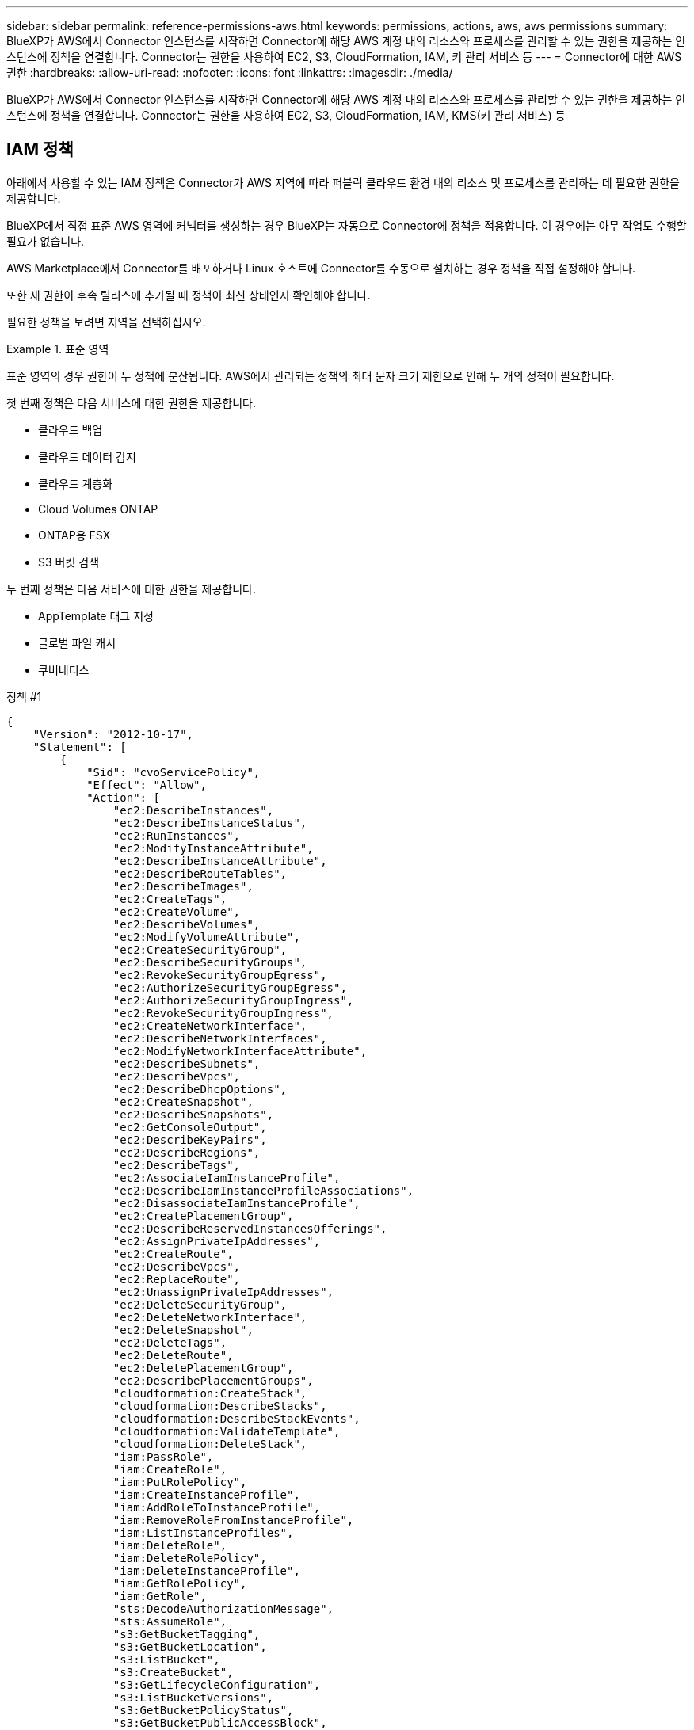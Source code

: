 ---
sidebar: sidebar 
permalink: reference-permissions-aws.html 
keywords: permissions, actions, aws, aws permissions 
summary: BlueXP가 AWS에서 Connector 인스턴스를 시작하면 Connector에 해당 AWS 계정 내의 리소스와 프로세스를 관리할 수 있는 권한을 제공하는 인스턴스에 정책을 연결합니다. Connector는 권한을 사용하여 EC2, S3, CloudFormation, IAM, 키 관리 서비스 등 
---
= Connector에 대한 AWS 권한
:hardbreaks:
:allow-uri-read: 
:nofooter: 
:icons: font
:linkattrs: 
:imagesdir: ./media/


[role="lead"]
BlueXP가 AWS에서 Connector 인스턴스를 시작하면 Connector에 해당 AWS 계정 내의 리소스와 프로세스를 관리할 수 있는 권한을 제공하는 인스턴스에 정책을 연결합니다. Connector는 권한을 사용하여 EC2, S3, CloudFormation, IAM, KMS(키 관리 서비스) 등



== IAM 정책

아래에서 사용할 수 있는 IAM 정책은 Connector가 AWS 지역에 따라 퍼블릭 클라우드 환경 내의 리소스 및 프로세스를 관리하는 데 필요한 권한을 제공합니다.

BlueXP에서 직접 표준 AWS 영역에 커넥터를 생성하는 경우 BlueXP는 자동으로 Connector에 정책을 적용합니다. 이 경우에는 아무 작업도 수행할 필요가 없습니다.

AWS Marketplace에서 Connector를 배포하거나 Linux 호스트에 Connector를 수동으로 설치하는 경우 정책을 직접 설정해야 합니다.

또한 새 권한이 후속 릴리스에 추가될 때 정책이 최신 상태인지 확인해야 합니다.

필요한 정책을 보려면 지역을 선택하십시오.

.표준 영역
====
표준 영역의 경우 권한이 두 정책에 분산됩니다. AWS에서 관리되는 정책의 최대 문자 크기 제한으로 인해 두 개의 정책이 필요합니다.

첫 번째 정책은 다음 서비스에 대한 권한을 제공합니다.

* 클라우드 백업
* 클라우드 데이터 감지
* 클라우드 계층화
* Cloud Volumes ONTAP
* ONTAP용 FSX
* S3 버킷 검색


두 번째 정책은 다음 서비스에 대한 권한을 제공합니다.

* AppTemplate 태그 지정
* 글로벌 파일 캐시
* 쿠버네티스


[role="tabbed-block"]
=====
.정책 #1
--
[source, json]
----
{
    "Version": "2012-10-17",
    "Statement": [
        {
            "Sid": "cvoServicePolicy",
            "Effect": "Allow",
            "Action": [
                "ec2:DescribeInstances",
                "ec2:DescribeInstanceStatus",
                "ec2:RunInstances",
                "ec2:ModifyInstanceAttribute",
                "ec2:DescribeInstanceAttribute",
                "ec2:DescribeRouteTables",
                "ec2:DescribeImages",
                "ec2:CreateTags",
                "ec2:CreateVolume",
                "ec2:DescribeVolumes",
                "ec2:ModifyVolumeAttribute",
                "ec2:CreateSecurityGroup",
                "ec2:DescribeSecurityGroups",
                "ec2:RevokeSecurityGroupEgress",
                "ec2:AuthorizeSecurityGroupEgress",
                "ec2:AuthorizeSecurityGroupIngress",
                "ec2:RevokeSecurityGroupIngress",
                "ec2:CreateNetworkInterface",
                "ec2:DescribeNetworkInterfaces",
                "ec2:ModifyNetworkInterfaceAttribute",
                "ec2:DescribeSubnets",
                "ec2:DescribeVpcs",
                "ec2:DescribeDhcpOptions",
                "ec2:CreateSnapshot",
                "ec2:DescribeSnapshots",
                "ec2:GetConsoleOutput",
                "ec2:DescribeKeyPairs",
                "ec2:DescribeRegions",
                "ec2:DescribeTags",
                "ec2:AssociateIamInstanceProfile",
                "ec2:DescribeIamInstanceProfileAssociations",
                "ec2:DisassociateIamInstanceProfile",
                "ec2:CreatePlacementGroup",
                "ec2:DescribeReservedInstancesOfferings",
                "ec2:AssignPrivateIpAddresses",
                "ec2:CreateRoute",
                "ec2:DescribeVpcs",
                "ec2:ReplaceRoute",
                "ec2:UnassignPrivateIpAddresses",
                "ec2:DeleteSecurityGroup",
                "ec2:DeleteNetworkInterface",
                "ec2:DeleteSnapshot",
                "ec2:DeleteTags",
                "ec2:DeleteRoute",
                "ec2:DeletePlacementGroup",
                "ec2:DescribePlacementGroups",
                "cloudformation:CreateStack",
                "cloudformation:DescribeStacks",
                "cloudformation:DescribeStackEvents",
                "cloudformation:ValidateTemplate",
                "cloudformation:DeleteStack",
                "iam:PassRole",
                "iam:CreateRole",
                "iam:PutRolePolicy",
                "iam:CreateInstanceProfile",
                "iam:AddRoleToInstanceProfile",
                "iam:RemoveRoleFromInstanceProfile",
                "iam:ListInstanceProfiles",
                "iam:DeleteRole",
                "iam:DeleteRolePolicy",
                "iam:DeleteInstanceProfile",
                "iam:GetRolePolicy",
                "iam:GetRole",
                "sts:DecodeAuthorizationMessage",
                "sts:AssumeRole",
                "s3:GetBucketTagging",
                "s3:GetBucketLocation",
                "s3:ListBucket",
                "s3:CreateBucket",
                "s3:GetLifecycleConfiguration",
                "s3:ListBucketVersions",
                "s3:GetBucketPolicyStatus",
                "s3:GetBucketPublicAccessBlock",
                "s3:GetBucketPolicy",
                "s3:GetBucketAcl",
                "s3:PutObjectTagging",
                "s3:GetObjectTagging",
                "s3:DeleteObject",
                "s3:DeleteObjectVersion",
                "s3:PutObject",
                "s3:ListAllMyBuckets",
                "s3:GetObject",
                "s3:GetEncryptionConfiguration",
                "kms:List*",
                "kms:ReEncrypt*",
                "kms:Describe*",
                "kms:CreateGrant",
                "ce:GetReservationUtilization",
                "ce:GetDimensionValues",
                "ce:GetCostAndUsage",
                "ce:GetTags",
                "fsx:Describe*",
                "fsx:List*"
            ],
            "Resource": "*"
        },
        {
            "Sid": "backupPolicy",
            "Effect": "Allow",
            "Action": [
                "ec2:StartInstances",
                "ec2:StopInstances",
                "ec2:DescribeInstances",
                "ec2:DescribeInstanceStatus",
                "ec2:RunInstances",
                "ec2:TerminateInstances",
                "ec2:DescribeInstanceAttribute",
                "ec2:DescribeImages",
                "ec2:CreateTags",
                "ec2:CreateVolume",
                "ec2:CreateSecurityGroup",
                "ec2:DescribeSubnets",
                "ec2:DescribeVpcs",
                "ec2:DescribeRegions",
                "cloudformation:CreateStack",
                "cloudformation:DeleteStack",
                "cloudformation:DescribeStacks",
                "kms:List*",
                "kms:Describe*",
                "ec2:describeVpcEndpoints",
                "kms:ListAliases",
                "athena:StartQueryExecution",
                "athena:GetQueryResults",
                "athena:GetQueryExecution",
                "glue:GetDatabase",
                "glue:GetTable",
                "glue:CreateTable",
                "glue:CreateDatabase",
                "glue:GetPartitions",
                "glue:BatchCreatePartition",
                "glue:BatchDeletePartition"
            ],
            "Resource": "*"
        },
        {
            "Sid": "backupS3Policy",
            "Effect": "Allow",
            "Action": [
                "s3:GetBucketLocation",
                "s3:ListAllMyBuckets",
                "s3:ListBucket",
                "s3:CreateBucket",
                "s3:GetLifecycleConfiguration",
                "s3:PutLifecycleConfiguration",
                "s3:PutBucketTagging",
                "s3:ListBucketVersions",
                "s3:GetBucketAcl",
                "s3:PutBucketPublicAccessBlock",
                "s3:GetObject",
                "s3:PutEncryptionConfiguration",
                "s3:DeleteObject",
                "s3:DeleteObjectVersion",
                "s3:ListBucketMultipartUploads",
                "s3:PutObject",
                "s3:PutBucketAcl",
                "s3:AbortMultipartUpload",
                "s3:ListMultipartUploadParts",
                "s3:DeleteBucket",
                "s3:GetObjectVersionTagging",
                "s3:GetObjectVersionAcl",
                "s3:GetObjectRetention",
                "s3:GetObjectTagging",
                "s3:GetObjectVersion",
                "s3:PutObjectVersionTagging",
                "s3:PutObjectRetention",
                "s3:DeleteObjectTagging",
                "s3:DeleteObjectVersionTagging",
                "s3:GetBucketObjectLockConfiguration",
                "s3:GetBucketVersioning",
                "s3:PutBucketObjectLockConfiguration",
                "s3:PutBucketVersioning",
                "s3:BypassGovernanceRetention",
                "s3:PutBucketPolicy",
                "s3:PutBucketOwnershipControls"
            ],
            "Resource": [
                "arn:aws:s3:::netapp-backup-*"
            ]
        },
        {
            "Sid": "fabricPoolS3Policy",
            "Effect": "Allow",
            "Action": [
                "s3:CreateBucket",
                "s3:GetLifecycleConfiguration",
                "s3:PutLifecycleConfiguration",
                "s3:PutBucketTagging",
                "s3:ListBucketVersions",
                "s3:GetBucketPolicyStatus",
                "s3:GetBucketPublicAccessBlock",
                "s3:GetBucketAcl",
                "s3:GetBucketPolicy",
                "s3:PutBucketPublicAccessBlock",
                "s3:DeleteBucket"
            ],
            "Resource": [
                "arn:aws:s3:::fabric-pool*"
            ]
        },
        {
            "Sid": "fabricPoolPolicy",
            "Effect": "Allow",
            "Action": [
                "ec2:DescribeRegions"
            ],
            "Resource": "*"
        },
        {
            "Effect": "Allow",
            "Action": [
                "ec2:StartInstances",
                "ec2:StopInstances",
                "ec2:TerminateInstances"
            ],
            "Condition": {
                "StringLike": {
                    "ec2:ResourceTag/netapp-adc-manager": "*"
                }
            },
            "Resource": [
                "arn:aws:ec2:*:*:instance/*"
            ]
        },
        {
            "Effect": "Allow",
            "Action": [
                "ec2:StartInstances",
                "ec2:TerminateInstances",
                "ec2:AttachVolume",
                "ec2:DetachVolume",
                "ec2:StopInstances",
                "ec2:DeleteVolume"
            ],
            "Condition": {
                "StringLike": {
                    "ec2:ResourceTag/WorkingEnvironment": "*"
                }
            },
            "Resource": [
                "arn:aws:ec2:*:*:instance/*"
            ]
        },
        {
            "Effect": "Allow",
            "Action": [
                "ec2:AttachVolume",
                "ec2:DetachVolume"
            ],
            "Resource": [
                "arn:aws:ec2:*:*:volume/*"
            ]
        },
        {
            "Effect": "Allow",
            "Action": [
                "ec2:DeleteVolume"
            ],
            "Condition": {
                "StringLike": {
                    "ec2:ResourceTag/WorkingEnvironment": "*"
                }
            },
            "Resource": [
                "arn:aws:ec2:*:*:volume/*"
            ]
        }
    ]
  }
----
--
.정책 #2
--
[source, json]
----
{
  "Version": "2012-10-17",
  "Statement": [
    {
      "Sid": "K8sServicePolicy",
      "Effect": "Allow",
      "Action": [
          "ec2:DescribeRegions",
          "eks:ListClusters",
          "eks:DescribeCluster",
          "iam:GetInstanceProfile"
      ],
      "Resource": "*"
    },
    {
        "Sid": "GFCservicePolicy",
        "Effect": "Allow",
        "Action": [
            "cloudformation:DescribeStacks",
            "cloudwatch:GetMetricStatistics",
            "cloudformation:ListStacks"
        ],
        "Resource": "*"
    },
    {
        "Effect": "Allow",
        "Action": [
            "ec2:StartInstances",
            "ec2:TerminateInstances",
            "ec2:AttachVolume",
            "ec2:DetachVolume"
        ],
        "Condition": {
            "StringLike": {
                "ec2:ResourceTag/GFCInstance": "*"
            }
        },
        "Resource": [
            "arn:aws:ec2:*:*:instance/*"
        ]
    },
    {
        "Sid": "tagServicePolicy",
        "Effect": "Allow",
        "Action": [
            "ec2:CreateTags",
            "ec2:DeleteTags",
            "ec2:DescribeTags",
            "tag:getResources",
            "tag:getTagKeys",
            "tag:getTagValues",
            "tag:TagResources",
            "tag:UntagResources"
        ],
        "Resource": "*"
    }
  ]
}
----
--
=====
====
.GovCloud(미국) 지역
====
[source, json]
----
{
    "Version": "2012-10-17",
    "Statement": [
        {
            "Effect": "Allow",
            "Action": [
                "iam:ListInstanceProfiles",
                "iam:CreateRole",
                "iam:DeleteRole",
                "iam:PutRolePolicy",
                "iam:CreateInstanceProfile",
                "iam:DeleteRolePolicy",
                "iam:AddRoleToInstanceProfile",
                "iam:RemoveRoleFromInstanceProfile",
                "iam:DeleteInstanceProfile",
                "ec2:ModifyVolumeAttribute",
                "sts:DecodeAuthorizationMessage",
                "ec2:DescribeImages",
                "ec2:DescribeRouteTables",
                "ec2:DescribeInstances",
                "iam:PassRole",
                "ec2:DescribeInstanceStatus",
                "ec2:RunInstances",
                "ec2:ModifyInstanceAttribute",
                "ec2:CreateTags",
                "ec2:CreateVolume",
                "ec2:DescribeVolumes",
                "ec2:DeleteVolume",
                "ec2:CreateSecurityGroup",
                "ec2:DeleteSecurityGroup",
                "ec2:DescribeSecurityGroups",
                "ec2:RevokeSecurityGroupEgress",
                "ec2:AuthorizeSecurityGroupEgress",
                "ec2:AuthorizeSecurityGroupIngress",
                "ec2:RevokeSecurityGroupIngress",
                "ec2:CreateNetworkInterface",
                "ec2:DescribeNetworkInterfaces",
                "ec2:DeleteNetworkInterface",
                "ec2:ModifyNetworkInterfaceAttribute",
                "ec2:DescribeSubnets",
                "ec2:DescribeVpcs",
                "ec2:DescribeDhcpOptions",
                "ec2:CreateSnapshot",
                "ec2:DeleteSnapshot",
                "ec2:DescribeSnapshots",
                "ec2:StopInstances",
                "ec2:GetConsoleOutput",
                "ec2:DescribeKeyPairs",
                "ec2:DescribeRegions",
                "ec2:DeleteTags",
                "ec2:DescribeTags",
                "cloudformation:CreateStack",
                "cloudformation:DeleteStack",
                "cloudformation:DescribeStacks",
                "cloudformation:DescribeStackEvents",
                "cloudformation:ValidateTemplate",
                "s3:GetObject",
                "s3:ListBucket",
                "s3:ListAllMyBuckets",
                "s3:GetBucketTagging",
                "s3:GetBucketLocation",
                "s3:CreateBucket",
                "s3:GetBucketPolicyStatus",
                "s3:GetBucketPublicAccessBlock",
                "s3:GetBucketAcl",
                "s3:GetBucketPolicy",
                "kms:List*",
                "kms:ReEncrypt*",
                "kms:Describe*",
                "kms:CreateGrant",
                "ec2:AssociateIamInstanceProfile",
                "ec2:DescribeIamInstanceProfileAssociations",
                "ec2:DisassociateIamInstanceProfile",
                "ec2:DescribeInstanceAttribute",
                "ce:GetReservationUtilization",
                "ce:GetDimensionValues",
                "ce:GetCostAndUsage",
                "ce:GetTags",
                "ec2:CreatePlacementGroup",
                "ec2:DeletePlacementGroup"
            ],
            "Resource": "*"
        },
        {
            "Sid": "fabricPoolPolicy",
            "Effect": "Allow",
            "Action": [
                "s3:DeleteBucket",
                "s3:GetLifecycleConfiguration",
                "s3:PutLifecycleConfiguration",
                "s3:PutBucketTagging",
                "s3:ListBucketVersions",
                "s3:GetBucketPolicyStatus",
                "s3:GetBucketPublicAccessBlock",
                "s3:GetBucketAcl",
                "s3:GetBucketPolicy",
                "s3:PutBucketPublicAccessBlock"
            ],
            "Resource": [
                "arn:aws-us-gov:s3:::fabric-pool*"
            ]
        },
        {
            "Sid": "backupPolicy",
            "Effect": "Allow",
            "Action": [
                "s3:DeleteBucket",
                "s3:GetLifecycleConfiguration",
                "s3:PutLifecycleConfiguration",
                "s3:PutBucketTagging",
                "s3:ListBucketVersions",
                "s3:GetObject",
                "s3:ListBucket",
                "s3:ListAllMyBuckets",
                "s3:GetBucketTagging",
                "s3:GetBucketLocation",
                "s3:GetBucketPolicyStatus",
                "s3:GetBucketPublicAccessBlock",
                "s3:GetBucketAcl",
                "s3:GetBucketPolicy",
                "s3:PutBucketPublicAccessBlock"
            ],
            "Resource": [
                "arn:aws-us-gov:s3:::netapp-backup-*"
            ]
        },
        {
            "Effect": "Allow",
            "Action": [
                "ec2:StartInstances",
                "ec2:TerminateInstances",
                "ec2:AttachVolume",
                "ec2:DetachVolume"
            ],
            "Condition": {
                "StringLike": {
                    "ec2:ResourceTag/WorkingEnvironment": "*"
                }
            },
            "Resource": [
                "arn:aws-us-gov:ec2:*:*:instance/*"
            ]
        },
        {
            "Effect": "Allow",
            "Action": [
                "ec2:AttachVolume",
                "ec2:DetachVolume"
            ],
            "Resource": [
                "arn:aws-us-gov:ec2:*:*:volume/*"
            ]
        }
    ]
}
----
====
.C2S 환경
====
[source, json]
----
{
    "Version": "2012-10-17",
    "Statement": [{
            "Effect": "Allow",
            "Action": [
                "ec2:DescribeInstances",
                "ec2:DescribeInstanceStatus",
                "ec2:RunInstances",
                "ec2:ModifyInstanceAttribute",
                "ec2:DescribeRouteTables",
                "ec2:DescribeImages",
                "ec2:CreateTags",
                "ec2:CreateVolume",
                "ec2:DescribeVolumes",
                "ec2:ModifyVolumeAttribute",
                "ec2:DeleteVolume",
                "ec2:CreateSecurityGroup",
                "ec2:DeleteSecurityGroup",
                "ec2:DescribeSecurityGroups",
                "ec2:RevokeSecurityGroupEgress",
                "ec2:RevokeSecurityGroupIngress",
                "ec2:AuthorizeSecurityGroupEgress",
                "ec2:AuthorizeSecurityGroupIngress",
                "ec2:CreateNetworkInterface",
                "ec2:DescribeNetworkInterfaces",
                "ec2:DeleteNetworkInterface",
                "ec2:ModifyNetworkInterfaceAttribute",
                "ec2:DescribeSubnets",
                "ec2:DescribeVpcs",
                "ec2:DescribeDhcpOptions",
                "ec2:CreateSnapshot",
                "ec2:DeleteSnapshot",
                "ec2:DescribeSnapshots",
                "ec2:GetConsoleOutput",
                "ec2:DescribeKeyPairs",
                "ec2:DescribeRegions",
                "ec2:DeleteTags",
                "ec2:DescribeTags",
                "cloudformation:CreateStack",
                "cloudformation:DeleteStack",
                "cloudformation:DescribeStacks",
                "cloudformation:DescribeStackEvents",
                "cloudformation:ValidateTemplate",
                "iam:PassRole",
                "iam:CreateRole",
                "iam:DeleteRole",
                "iam:PutRolePolicy",
                "iam:CreateInstanceProfile",
                "iam:DeleteRolePolicy",
                "iam:AddRoleToInstanceProfile",
                "iam:RemoveRoleFromInstanceProfile",
                "iam:DeleteInstanceProfile",
                "s3:GetObject",
                "s3:ListBucket",
                "s3:GetBucketTagging",
                "s3:GetBucketLocation",
                "s3:ListAllMyBuckets",
                "kms:List*",
                "kms:Describe*",
                "ec2:AssociateIamInstanceProfile",
                "ec2:DescribeIamInstanceProfileAssociations",
                "ec2:DisassociateIamInstanceProfile",
                "ec2:DescribeInstanceAttribute",
                "ec2:CreatePlacementGroup",
                "ec2:DeletePlacementGroup",
                "iam:ListinstanceProfiles"
            ],
            "Resource": "*"
        },
        {
            "Sid": "fabricPoolPolicy",
            "Effect": "Allow",
            "Action": [
                "s3:DeleteBucket",
                "s3:GetLifecycleConfiguration",
                "s3:PutLifecycleConfiguration",
                "s3:PutBucketTagging",
                "s3:ListBucketVersions"
            ],
            "Resource": [
                "arn:aws-iso:s3:::fabric-pool*"
            ]
        },
        {
            "Effect": "Allow",
            "Action": [
                "ec2:StartInstances",
                "ec2:StopInstances",
                "ec2:TerminateInstances",
                "ec2:AttachVolume",
                "ec2:DetachVolume"
            ],
            "Condition": {
                "StringLike": {
                    "ec2:ResourceTag/WorkingEnvironment": "*"
                }
            },
            "Resource": [
                "arn:aws-iso:ec2:*:*:instance/*"
            ]
        },
        {
            "Effect": "Allow",
            "Action": [
                "ec2:AttachVolume",
                "ec2:DetachVolume"
            ],
            "Resource": [
                "arn:aws-iso:ec2:*:*:volume/*"
            ]
        }
    ]
}
----
====


== AWS 사용 권한

다음 섹션에서는 각 NetApp 클라우드 서비스에 대한 사용 권한을 어떻게 사용하는지 설명합니다. 이 정보는 기업 정책에 따라 사용 권한이 필요한 경우에만 제공된다는 내용이 지정되어 있는 경우에 유용합니다.



=== AppTemplate 태그

Connector는 AppTemplate Tagging 서비스를 사용할 때 AWS 리소스의 태그 관리를 위해 다음과 같은 API 요청을 수행합니다.

* EC2: CreateTags(태그 생성)
* EC2: 삭제 태그
* EC2: DescribeTags(설명 태그)
* 태그: getResources
* 태그: getTagKeys
* 태그: getTagValues
* 태그: 태그 리소스
* 태그: UntagResources




=== 클라우드 백업

Connector는 다음과 같은 API 요청을 통해 Cloud Backup의 복원 인스턴스를 구축합니다.

* EC2: StartInstances(시작 인스턴스)
* EC2: StopInstances(중지 인스턴스)
* EC2: DescribeInstances(지시 인스턴스)
* EC2: DescribeInstanceStatus
* EC2: 런인스턴스
* EC2: 터미네이스
* EC2: DescribeInstanceAttribute
* EC2: DescribeImages(설명 영상)
* EC2: CreateTags(태그 생성)
* EC2: CreateVolume
* EC2:CreateSecurityGroup입니다
* EC2: DescribeSubnet
* EC2: 설명
* EC2: 설명
* CloudFormation:CreateStack
* CloudFormation:DeleteStack
* CloudFormation: DescribeStacks


Connector는 Amazon S3에서 백업을 관리하기 위해 다음과 같은 API 요청을 수행합니다.

* S3:GetBucketLocation
* S3:ListAllMyBucket
* S3:목록 버킷
* S3:생성 버킷
* S3:GetLifecycleConfiguration
* S3: PutLifecycleConfiguration
* S3: PutBucketTagging
* S3:목록 BuckketVersions
* S3:GetBuckketAcl
* S3: PutBucketPublicAccessBlock
* KMS: 목록 *
* KMS: 설명 *
* S3:GetObject
* EC2: desceverVpcEndpoints입니다
* KMS: ListAliases
* S3:PutEncryptionConfiguration


Connector는 검색 및 복원 방법을 사용하여 볼륨 및 파일을 복원할 때 다음과 같은 API 요청을 수행합니다.

* S3:생성 버킷
* S3:DeleteObject 를 선택합니다
* S3:DeleteObjectVersion
* S3:GetBuckketAcl
* S3:목록 버킷
* S3:목록 BuckketVersions
* S3:ListBuckketMultipartUploads
* S3:PutObject
* S3: PutBucketAcl
* S3: PutLifecycleConfiguration
* S3: PutBucketPublicAccessBlock
* S3:중단멀티업로드입니다
* S3:ListMultipartUploadParts(S3:ListMultimpartUploadParts) 를
* Athena:StartQueryExecutionc
* Athena:GetQueryResults
* Athena:GetQueryExecution을 참조하십시오
* Athena: StopQueryExecution
* 글루:CreateDatabase
* 글루:CreateTable
* GLUE:BatchDeletePartition


Connector는 볼륨 백업에 DataLock 및 랜섬웨어 보호를 사용할 때 다음과 같은 API 요청을 수행합니다.

* S3:GetObjectVersionTagging
* S3:GetBuckketObjectLockConfiguration
* S3:GetObjectVersionAcl
* S3:PutObjectTagging
* S3:DeleteObject 를 선택합니다
* S3:삭제 ObjectTagging
* S3:GetObjectRetention
* S3:DeleteObjectVersionTagging
* S3:PutObject
* S3:GetObject
* S3:PutBucketObjectLockConfiguration
* S3:GetLifecycleConfiguration
* S3:ListBucketByTags
* S3:GetBucketTagging
* S3:DeleteObjectVersion
* S3:목록 BuckketVersions
* S3:목록 버킷
* S3: PutBucketTagging
* S3:GetObjectTagging
* S3: PutBucketVersioning
* S3:PutObjectVersionTagging
* S3:GetBucketVersioning
* S3:GetBuckketAcl
* S3:BypassGovernanceRetention
* S3:PutObjectRetention
* S3:GetBucketLocation
* S3:GetObjectVersion


소스 볼륨에 사용 중인 것과 다른 Cloud Volumes ONTAP 백업 계정을 사용하는 경우 Connector에서 다음 API 요청을 수행합니다.

* S3: PutBucketPolicy
* S3: PutBucketOwnershipControls




=== 클라우드 데이터 감지

Connector는 Cloud Data Sense 인스턴스를 구축하기 위해 다음과 같은 API 요청을 수행합니다.

* EC2: DescribeInstances(지시 인스턴스)
* EC2: DescribeInstanceStatus
* EC2: 런인스턴스
* EC2: 터미네이스
* EC2: CreateTags(태그 생성)
* EC2: CreateVolume
* EC2: AttachVolume
* EC2:CreateSecurityGroup입니다
* EC2: DeleteSecurityGroup
* EC2: DescribeSecurityGroups
* EC2: CreateNetworkInterface입니다
* EC2: DescribeNetworkInterfaces를 참조하십시오
* EC2: DeleteNetworkInterface
* EC2: DescribeSubnet
* EC2: 설명
* EC2: 스냅샷을 만듭니다
* EC2: 설명
* CloudFormation:CreateStack
* CloudFormation:DeleteStack
* CloudFormation: DescribeStacks
* CloudFormation: DescribeStackEvents
* IAM:AddRoleToInstanceProfile 을 참조하십시오
* EC2: AssociateIamInstanceProfile 을 참조하십시오
* EC2: DescribeIamInstanceProfileAssociations


Connector는 Cloud Data Sense를 사용할 때 S3 버킷을 스캔하기 위해 다음과 같은 API 요청을 수행합니다.

* IAM:AddRoleToInstanceProfile 을 참조하십시오
* EC2: AssociateIamInstanceProfile 을 참조하십시오
* EC2: DescribeIamInstanceProfileAssociations
* S3:GetBucketTagging
* S3:GetBucketLocation
* S3:ListAllMyBucket
* S3:목록 버킷
* S3:GetBuckketPolicyStatus를 참조하십시오
* S3:GetBuckketPolicy를 참조하십시오
* S3:GetBuckketAcl
* S3:GetObject
* IAM:GetRole
* S3:DeleteObject 를 선택합니다
* S3:DeleteObjectVersion
* S3:PutObject
* STS:AssumeRole




=== 클라우드 계층화

Connector는 Cloud Tiering을 사용할 때 Amazon S3에 데이터를 계층화하도록 다음과 같은 API 요청을 수행합니다.

[cols="3*"]
|===
| 조치 | 설정에 사용됩니까? | 일상적 운영에 사용됩니까? 


| S3:생성 버킷 | 예 | 아니요 


| S3: PutLifecycleConfiguration | 예 | 아니요 


| S3:GetLifecycleConfiguration | 예 | 예 


| EC2: 설명 | 예 | 예 
|===


=== Cloud Volumes ONTAP

Connector는 AWS에서 Cloud Volumes ONTAP를 구축 및 관리하기 위해 다음과 같은 API 요청을 수행합니다.

[cols="5*"]
|===
| 목적 | 조치 | 배포에 사용되었습니까? | 일상적 운영에 사용됩니까? | 삭제에 사용되었습니까? 


.13+| Cloud Volumes ONTAP 인스턴스에 대한 IAM 역할 및 인스턴스 프로필을 생성하고 관리합니다 | IAM: ListInstanceProfiles(인스턴스 프로필) | 예 | 예 | 아니요 


| IAM: CreateRole | 예 | 아니요 | 아니요 


| IAM: DeleteRole | 아니요 | 예 | 예 


| IAM: PutRolePolicy(입수 정책) | 예 | 아니요 | 아니요 


| IAM:CreateInstanceProfile | 예 | 아니요 | 아니요 


| IAM: DeleteRolePolicy(삭제 RolePolicy | 아니요 | 예 | 예 


| IAM:AddRoleToInstanceProfile 을 참조하십시오 | 예 | 아니요 | 아니요 


| IAM:RemoveRoleFromInstanceProfile 을 참조하십시오 | 아니요 | 예 | 예 


| IAM: DeleteInstanceProfile | 아니요 | 예 | 예 


| IAM: 암호 역할 | 예 | 아니요 | 아니요 


| EC2: AssociateIamInstanceProfile 을 참조하십시오 | 예 | 예 | 아니요 


| EC2: DescribeIamInstanceProfileAssociations | 예 | 예 | 아니요 


| EC2: DiscassociateIamInstanceProfile 을 참조하십시오 | 아니요 | 예 | 아니요 


| 인증 상태 메시지를 디코딩합니다 | STS:DecodeAuthorizationMessage 를 참조하십시오 | 예 | 예 | 아니요 


| 계정에 사용할 수 있는 지정된 영상(AMI)을 설명합니다 | EC2: DescribeImages(설명 영상) | 예 | 예 | 아니요 


| VPC의 라우트 테이블 설명(HA 쌍에만 필요) | EC2: 설명표 | 예 | 아니요 | 아니요 


.7+| 인스턴스를 중지, 시작 및 모니터링합니다 | EC2: StartInstances(시작 인스턴스) | 예 | 예 | 아니요 


| EC2: StopInstances(중지 인스턴스) | 예 | 예 | 아니요 


| EC2: DescribeInstances(지시 인스턴스) | 예 | 예 | 아니요 


| EC2: DescribeInstanceStatus | 예 | 예 | 아니요 


| EC2: 런인스턴스 | 예 | 아니요 | 아니요 


| EC2: 터미네이스 | 아니요 | 아니요 | 예 


| EC2: ModifyInstanceAttribute | 아니요 | 예 | 아니요 


| 지원되는 인스턴스 유형에 대해 향상된 네트워킹이 활성화되어 있는지 확인합니다 | EC2: DescribeInstanceAttribute | 아니요 | 예 | 아니요 


| 유지 관리 및 비용 할당에 사용되는 "WorkingEnvironment" 및 "WorkingEnvironmentId" 태그로 리소스에 태그를 지정합니다 | EC2: CreateTags(태그 생성) | 예 | 예 | 아니요 


.6+| Cloud Volumes ONTAP가 백엔드 스토리지로 사용하는 EBS 볼륨을 관리합니다 | EC2: CreateVolume | 예 | 예 | 아니요 


| EC2: 설명 볼륨을 참조하십시오 | 예 | 예 | 예 


| EC2: ModifyVolumeAttribute | 아니요 | 예 | 예 


| EC2: AttachVolume | 예 | 예 | 아니요 


| EC2: DeleteVolume(삭제 볼륨) | 아니요 | 예 | 예 


| EC2: DetachVolume(분리 볼륨) | 아니요 | 예 | 예 


.7+| Cloud Volumes ONTAP에 대한 보안 그룹을 만들고 관리합니다 | EC2:CreateSecurityGroup입니다 | 예 | 아니요 | 아니요 


| EC2: DeleteSecurityGroup | 아니요 | 예 | 예 


| EC2: DescribeSecurityGroups | 예 | 예 | 예 


| EC2: RevokeSecurityGroupEgress | 예 | 아니요 | 아니요 


| EC2: AuthorizeSecurityGroupEgress 를 참조하십시오 | 예 | 아니요 | 아니요 


| EC2: AuthorizeSecurityGroupIngress 를 참조하십시오 | 예 | 아니요 | 아니요 


| EC2: RevokeSecurityGroupIngress 를 참조하십시오 | 예 | 예 | 아니요 


.4+| 대상 서브넷에서 Cloud Volumes ONTAP에 대한 네트워크 인터페이스를 생성하고 관리합니다 | EC2: CreateNetworkInterface입니다 | 예 | 아니요 | 아니요 


| EC2: DescribeNetworkInterfaces를 참조하십시오 | 예 | 예 | 아니요 


| EC2: DeleteNetworkInterface | 아니요 | 예 | 예 


| EC2: ModifyNetworkInterfaceAttribute 입니다 | 아니요 | 예 | 아니요 


.2+| 대상 서브넷 및 보안 그룹 목록을 가져옵니다 | EC2: DescribeSubnet | 예 | 예 | 아니요 


| EC2: 설명 | 예 | 예 | 아니요 


| Cloud Volumes ONTAP 인스턴스의 DNS 서버와 기본 도메인 이름을 가져옵니다 | EC2: DescribeDhcpOptions | 예 | 아니요 | 아니요 


.3+| Cloud Volumes ONTAP용 EBS 볼륨의 스냅샷을 생성합니다 | EC2: 스냅샷을 만듭니다 | 예 | 예 | 아니요 


| EC2: DeleteSnapshot | 아니요 | 예 | 예 


| EC2: 설명 | 아니요 | 예 | 아니요 


| AutoSupport 메시지에 첨부된 Cloud Volumes ONTAP 콘솔을 캡처합니다 | EC2:GetConsoleOutput 을 참조하십시오 | 예 | 예 | 아니요 


| 사용 가능한 키 쌍 목록을 가져옵니다 | EC2: 설명 | 예 | 아니요 | 아니요 


| 사용 가능한 AWS 지역 목록을 확인하십시오 | EC2: 설명 | 예 | 예 | 아니요 


.2+| Cloud Volumes ONTAP 인스턴스와 연결된 리소스의 태그를 관리합니다 | EC2: 삭제 태그 | 아니요 | 예 | 예 


| EC2: DescribeTags(설명 태그) | 아니요 | 예 | 아니요 


.5+| AWS CloudFormation 템플릿을 위한 스택을 만들고 관리합니다 | CloudFormation:CreateStack | 예 | 아니요 | 아니요 


| CloudFormation:DeleteStack | 예 | 아니요 | 아니요 


| CloudFormation: DescribeStacks | 예 | 예 | 아니요 


| CloudFormation: DescribeStackEvents | 예 | 아니요 | 아니요 


| CloudFormation:ValidateTemplate 을 참조하십시오 | 예 | 아니요 | 아니요 


.15+| Cloud Volumes ONTAP 시스템이 데이터 계층화를 위한 용량 계층으로 사용하는 S3 버킷을 생성 및 관리합니다 | S3:생성 버킷 | 예 | 예 | 아니요 


| S3:삭제 버킷 | 아니요 | 예 | 예 


| S3:GetLifecycleConfiguration | 아니요 | 예 | 아니요 


| S3: PutLifecycleConfiguration | 아니요 | 예 | 아니요 


| S3: PutBucketTagging | 아니요 | 예 | 아니요 


| S3:목록 BuckketVersions | 아니요 | 예 | 아니요 


| S3:GetBuckketPolicyStatus를 참조하십시오 | 아니요 | 예 | 아니요 


| S3:GetBuckketPublicAccessBlock | 아니요 | 예 | 아니요 


| S3:GetBuckketAcl | 아니요 | 예 | 아니요 


| S3:GetBuckketPolicy를 참조하십시오 | 아니요 | 예 | 아니요 


| S3: PutBucketPublicAccessBlock | 아니요 | 예 | 아니요 


| S3:GetBucketTagging | 아니요 | 예 | 아니요 


| S3:GetBucketLocation | 아니요 | 예 | 아니요 


| S3:ListAllMyBucket | 아니요 | 아니요 | 아니요 


| S3:목록 버킷 | 아니요 | 예 | 아니요 


.4+| AWS KMS(키 관리 서비스)를 사용하여 Cloud Volumes ONTAP의 데이터 암호화 지원 | KMS: 목록 * | 예 | 예 | 아니요 


| KMS: 재암호화 * | 예 | 아니요 | 아니요 


| KMS: 설명 * | 예 | 예 | 아니요 


| KMS: CreateGrant | 예 | 예 | 아니요 


.4+| Cloud Volumes ONTAP의 AWS 비용 데이터 확보 | CE:GetReservationUtilization을 참조하십시오 | 아니요 | 예 | 아니요 


| CE:GetDimensionValues | 아니요 | 예 | 아니요 


| CE: GetCostAndUsage | 아니요 | 예 | 아니요 


| CE:GetTags | 아니요 | 예 | 아니요 


.2+| 단일 AWS Availability Zone에서 2개의 HA 노드를 위한 AWS 분산 배치 그룹과 중재자를 생성하고 관리합니다 | EC2: CreatePlacementGroup(배치 그룹 생성) | 예 | 아니요 | 아니요 


| EC2: DeletePlacementGroup | 아니요 | 예 | 예 


.2+| 보고서 작성 | FSX: 설명 * | 아니요 | 예 | 아니요 


| FSX:목록 * | 아니요 | 예 | 아니요 


.2+| Amazon EBS Elastic Volumes 기능을 지원하는 애그리게이트를 생성 및 관리합니다 | EC2: 볼륨 수정 설명 | 아니요 | 예 | 아니요 


| EC2: ModifyVolume(수정 볼륨) | 아니요 | 예 | 아니요 
|===


=== 글로벌 파일 캐시

Connector는 배포 중에 다음과 같은 API 요청을 통해 글로벌 파일 캐시 인스턴스를 구축합니다.

* CloudFormation: DescribeStacks
* CloudWatch: GetMetricStatistics
* CloudFormation: ListStacks




=== ONTAP용 FSX

Connector는 ONTAP용 FSx를 관리하기 위해 다음과 같은 API 요청을 수행합니다.

* EC2: DescribeInstances(지시 인스턴스)
* EC2: DescribeInstanceStatus
* EC2: DescribeInstanceAttribute
* EC2: 설명표
* EC2: DescribeImages(설명 영상)
* EC2: CreateTags(태그 생성)
* EC2: 설명 볼륨을 참조하십시오
* EC2: DescribeSecurityGroups
* EC2: DescribeNetworkInterfaces를 참조하십시오
* EC2: DescribeSubnet
* EC2: 설명
* EC2: DescribeDhcpOptions
* EC2: 설명
* EC2: 설명
* EC2: 설명
* EC2: DescribeTags(설명 태그)
* EC2: DescribeIamInstanceProfileAssociations
* EC2: DescribeReservedInstancesOffbised
* EC2: desceverVpcEndpoints입니다
* EC2: 설명
* EC2: 볼륨 수정 설명
* EC2: DescribePlacementGroups
* KMS: 목록 *
* KMS: 설명 *
* KMS: CreateGrant
* KMS: ListAliases
* FSX: 설명 *
* FSX:목록 *




=== 쿠버네티스

Connector는 다음과 같은 API 요청을 수행하여 Amazon EKS 클러스터를 검색하고 관리합니다.

* EC2: 설명
* EKS: ListClusters
* EKS: DescribeCluster
* IAM:GetInstanceProfile 을 참조하십시오




=== S3 버킷 검색

Connector는 Amazon S3 버킷을 검색하기 위해 다음과 같은 API 요청을 수행합니다.

S3:GetEncryptionConfiguration
